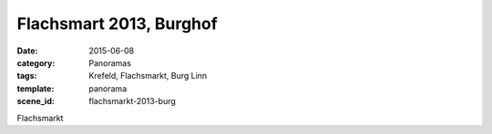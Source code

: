 Flachsmart 2013, Burghof
========================

:date: 2015-06-08
:category: Panoramas
:tags: Krefeld, Flachsmarkt, Burg Linn
:template: panorama
:scene_id: flachsmarkt-2013-burg

Flachsmarkt


